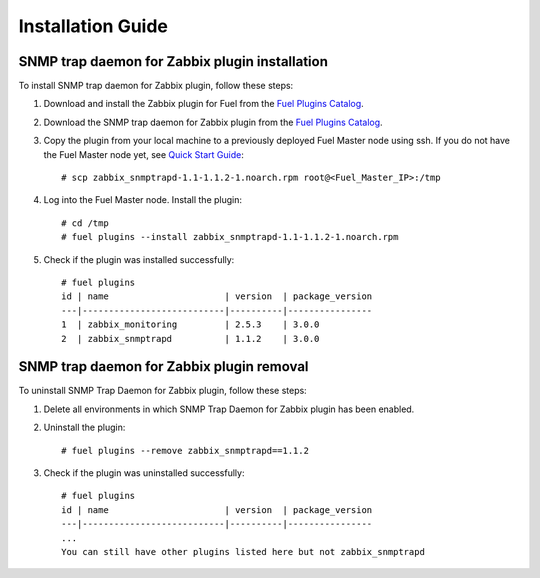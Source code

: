 ==================
Installation Guide
==================

SNMP trap daemon for Zabbix plugin installation
===============================================

To install SNMP trap daemon for Zabbix plugin, follow these steps:

.. highlight:: none

#. Download and install the Zabbix plugin for Fuel from the
   `Fuel Plugins Catalog <https://www.mirantis.com/products/
   openstack-drivers-and-plugins/fuel-plugins/>`_.

#. Download the SNMP trap daemon for Zabbix plugin from the
   `Fuel Plugins Catalog <https://www.mirantis.com/products/
   openstack-drivers-and-plugins/fuel-plugins/>`_.

#. Copy the plugin from your local machine to a previously deployed
   Fuel Master node using ssh. If you do not have the Fuel Master node yet,
   see `Quick Start Guide <https://software.mirantis.com/quick-start/>`_::

    # scp zabbix_snmptrapd-1.1-1.1.2-1.noarch.rpm root@<Fuel_Master_IP>:/tmp

#. Log into the Fuel Master node. Install the plugin::

    # cd /tmp
    # fuel plugins --install zabbix_snmptrapd-1.1-1.1.2-1.noarch.rpm

#. Check if the plugin was installed successfully::

    # fuel plugins
    id | name                      | version  | package_version
    ---|---------------------------|----------|----------------
    1  | zabbix_monitoring         | 2.5.3    | 3.0.0
    2  | zabbix_snmptrapd          | 1.1.2    | 3.0.0

SNMP trap daemon for Zabbix plugin removal
==========================================

To uninstall SNMP Trap Daemon for Zabbix plugin, follow these steps:

#. Delete all environments in which SNMP Trap Daemon for Zabbix plugin has been enabled.

#. Uninstall the plugin::

     # fuel plugins --remove zabbix_snmptrapd==1.1.2

#. Check if the plugin was uninstalled successfully::

     # fuel plugins
     id | name                      | version  | package_version
     ---|---------------------------|----------|----------------
     ...
     You can still have other plugins listed here but not zabbix_snmptrapd
